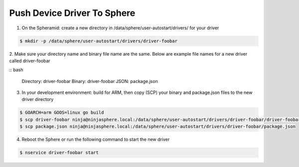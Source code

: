 Push Device Driver To Sphere
============================

1. On the Spheramid: create a new directory in /data/sphere/user-autostart/drivers/ for your driver

.. code-block:: bash

	$ mkdir -p /data/sphere/user-autostart/drivers/driver-foobar

2. Make sure your directory name and binary file name are the same.
Below are example file names for a new driver called driver-foobar

:: bash

	Directory: driver-foobar
	Binary: driver-foobar
	JSON: package.json

3. In your development environment: build for ARM, then copy (SCP) your binary and package.json files to the new driver directory

.. code-block:: bash

	$ GOARCH=arm GOOS=linux go build
	$ scp driver-foobar ninja@ninjasphere.local:/data/sphere/user-autostart/drivers/driver-foobar/driver-foobar
	$ scp package.json ninja@ninjasphere.local:/data/sphere/user-autostart/drivers/driver-foobar/package.json

4. Reboot the Sphere or run the following command to start the new driver

.. code-block:: bash

	$ nservice driver-foobar start

